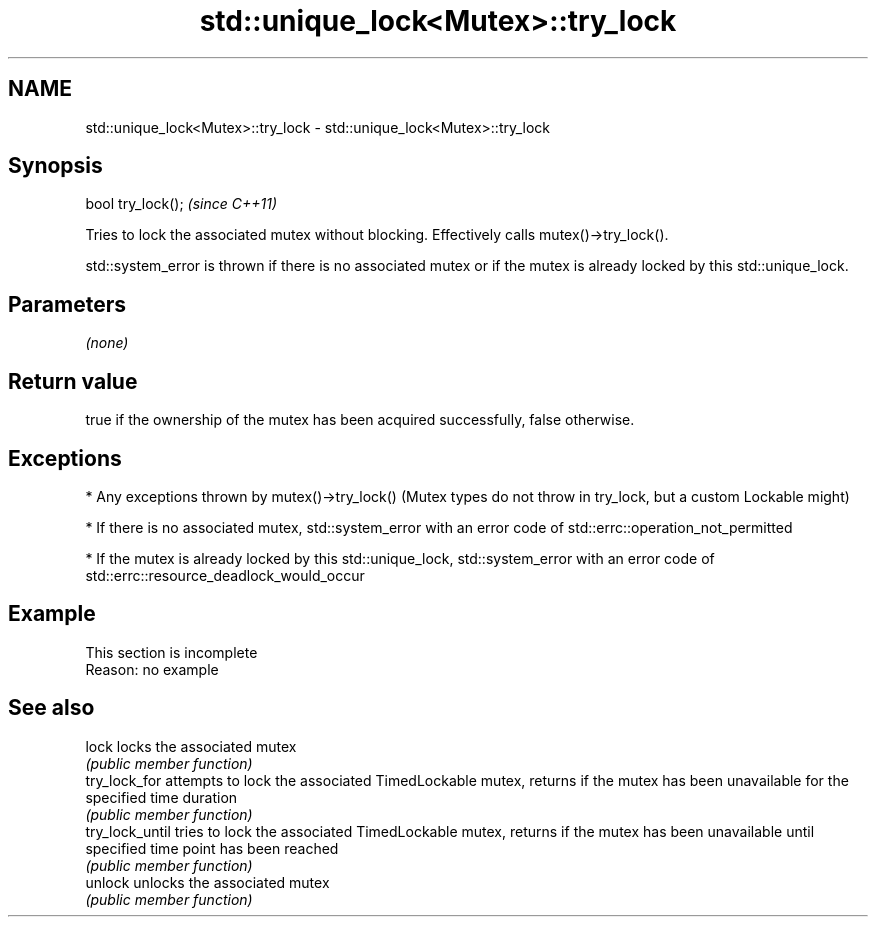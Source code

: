 .TH std::unique_lock<Mutex>::try_lock 3 "2020.03.24" "http://cppreference.com" "C++ Standard Libary"
.SH NAME
std::unique_lock<Mutex>::try_lock \- std::unique_lock<Mutex>::try_lock

.SH Synopsis
   bool try_lock();  \fI(since C++11)\fP

   Tries to lock the associated mutex without blocking. Effectively calls mutex()->try_lock().

   std::system_error is thrown if there is no associated mutex or if the mutex is already locked by this std::unique_lock.

.SH Parameters

   \fI(none)\fP

.SH Return value

   true if the ownership of the mutex has been acquired successfully, false otherwise.

.SH Exceptions

     * Any exceptions thrown by mutex()->try_lock() (Mutex types do not throw in try_lock, but a custom Lockable might)

     * If there is no associated mutex, std::system_error with an error code of std::errc::operation_not_permitted

     * If the mutex is already locked by this std::unique_lock, std::system_error with an error code of std::errc::resource_deadlock_would_occur

.SH Example

    This section is incomplete
    Reason: no example

.SH See also

   lock           locks the associated mutex
                  \fI(public member function)\fP
   try_lock_for   attempts to lock the associated TimedLockable mutex, returns if the mutex has been unavailable for the specified time duration
                  \fI(public member function)\fP
   try_lock_until tries to lock the associated TimedLockable mutex, returns if the mutex has been unavailable until specified time point has been reached
                  \fI(public member function)\fP
   unlock         unlocks the associated mutex
                  \fI(public member function)\fP
